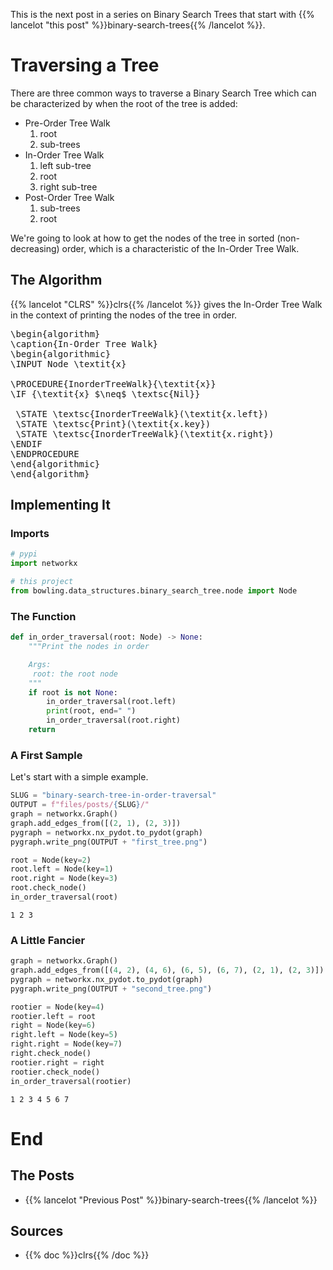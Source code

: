 #+BEGIN_COMMENT
.. title: Binary Search Tree: In-Order Traversal
.. slug: binary-search-tree-in-order-traversal
.. date: 2022-03-10 15:21:25 UTC-08:00
.. tags: data structures,binary search trees,algorithms
.. category: Data Structures
.. link: 
.. description: Traversing a tree in order.
.. type: text
.. has_pseudocode: yes indeed
#+END_COMMENT
#+OPTIONS: ^:{}
#+TOC: headlines 3
#+PROPERTY: header-args :session ~/.local/share/jupyter/runtime/kernel-1e28dbad-9d2e-41fd-88aa-8747eba6f174-ssh.json
#+BEGIN_SRC python :results none :exports none
%load_ext autoreload
%autoreload 2
#+END_SRC
This is the next post in a series on Binary Search Trees that start with {{% lancelot "this post" %}}binary-search-trees{{% /lancelot %}}.
* Traversing a Tree
There are three common ways to traverse a Binary Search Tree which can be characterized by when the root of the tree is added:

- Pre-Order Tree Walk
  1. root
  2. sub-trees
- In-Order Tree Walk
  1. left sub-tree
  2. root
  3. right sub-tree
- Post-Order Tree Walk
  1. sub-trees
  2. root

We're going to look at how to get the nodes of the tree in sorted (non-decreasing) order, which is a characteristic of the In-Order Tree Walk.
** The Algorithm
{{% lancelot "CLRS" %}}clrs{{% /lancelot %}} gives the In-Order Tree Walk in the context of printing the nodes of the tree in order.

#+begin_export html
<pre id="in-order-walk" style="display:hidden;">
\begin{algorithm}
\caption{In-Order Tree Walk}
\begin{algorithmic}
\INPUT Node \textit{x}

\PROCEDURE{InorderTreeWalk}{\textit{x}}
\IF {\textit{x} $\neq$ \textsc{Nil}}

 \STATE \textsc{InorderTreeWalk}(\textit{x.left})
 \STATE \textsc{Print}(\textit{x.key})
 \STATE \textsc{InorderTreeWalk}(\textit{x.right})
\ENDIF
\ENDPROCEDURE
\end{algorithmic}
\end{algorithm}
</pre>
#+end_export

** Implementing It
*** Imports
#+begin_src python :results none
# pypi
import networkx

# this project
from bowling.data_structures.binary_search_tree.node import Node
#+end_src

*** The Function
#+begin_src python :results none
def in_order_traversal(root: Node) -> None:
    """Print the nodes in order

    Args:
     root: the root node
    """
    if root is not None:
        in_order_traversal(root.left)
        print(root, end=" ")
        in_order_traversal(root.right)
    return
#+end_src
*** A First Sample
Let's start with a simple example.

#+begin_src python :results none
SLUG = "binary-search-tree-in-order-traversal"
OUTPUT = f"files/posts/{SLUG}/"
graph = networkx.Graph()
graph.add_edges_from([(2, 1), (2, 3)])
pygraph = networkx.nx_pydot.to_pydot(graph)
pygraph.write_png(OUTPUT + "first_tree.png")
#+end_src

[[img-url: first_tree.png]]

#+begin_src python :results output :exports both
root = Node(key=2)
root.left = Node(key=1)
root.right = Node(key=3)
root.check_node()
in_order_traversal(root)
#+end_src

#+RESULTS:
: 1 2 3 

*** A Little Fancier

#+begin_src python :results none
graph = networkx.Graph()
graph.add_edges_from([(4, 2), (4, 6), (6, 5), (6, 7), (2, 1), (2, 3)])
pygraph = networkx.nx_pydot.to_pydot(graph)
pygraph.write_png(OUTPUT + "second_tree.png")
#+end_src

[[img-url:second_tree.png]]

#+begin_src python :results output :exports both
rootier = Node(key=4)
rootier.left = root
right = Node(key=6)
right.left = Node(key=5)
right.right = Node(key=7)
right.check_node()
rootier.right = right
rootier.check_node()
in_order_traversal(rootier)
#+end_src

#+RESULTS:
: 1 2 3 4 5 6 7 

* End
** The Posts
- {{% lancelot "Previous Post" %}}binary-search-trees{{% /lancelot %}}
** Sources
- {{% doc %}}clrs{{% /doc %}}

#+begin_export html
<script>
window.addEventListener('load', function () {
    pseudocode.renderElement(document.getElementById("in-order-walk"));
});
</script>
#+end_export
